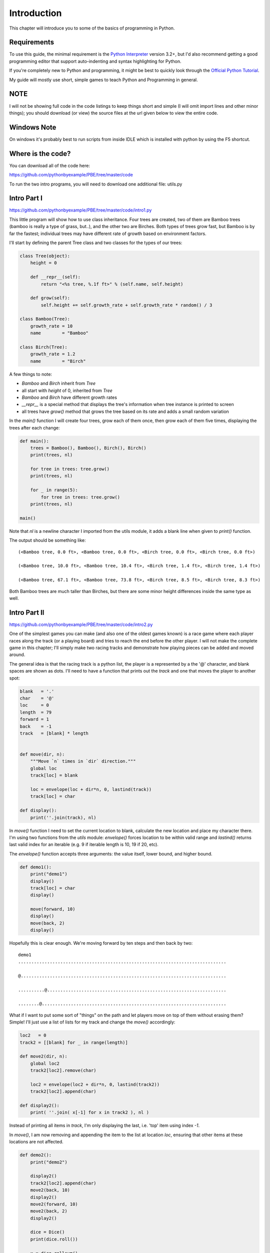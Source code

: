 Introduction
============

This chapter will introduce you to some of the basics of programming in Python.

Requirements
------------

To use this guide, the minimal requirement is the `Python Interpreter
<http://www.python.org/download/>`_ version 3.2+, but I'd also recommend getting a good programming
editor that support auto-indenting and syntax highlighting for Python.

If you're completely new to Python and programming, it might be best to
quickly look through the `Official Python Tutorial <http://docs.python.org/tutorial>`_.

My guide will mostly use short, simple games to teach Python and Programming in general.

NOTE
----
I will not be showing full code in the code listings to keep things short and simple (I will omit
import lines and other minor things); you should download (or view) the source files at the url given
below to view the entire code.

Windows Note
------------

On windows it's probably best to run scripts from inside IDLE which is installed with python by
using the F5 shortcut.

Where is the code?
------------------

You can download all of the code here:

https://github.com/pythonbyexample/PBE/tree/master/code

To run the two intro programs, you will need to download one additional file: utils.py

Intro Part I
------------
https://github.com/pythonbyexample/PBE/tree/master/code/intro1.py

This little program will show how to use class inheritance. Four trees are created, two of them
are Bamboo trees (bamboo is really a type of grass, but..), and the other two are Birches. Both
types of trees grow fast, but Bamboo is by far the fastest; individual trees may have different
rate of growth based on environment factors.

I'll start by defining the parent Tree class and two classes for the types of our trees:

.. sourcecode:: python

    class Tree(object):
        height = 0

        def __repr__(self):
            return "<%s tree, %.1f ft>" % (self.name, self.height)

        def grow(self):
            self.height += self.growth_rate + self.growth_rate * random() / 3

    class Bamboo(Tree):
        growth_rate = 10
        name        = "Bamboo"

    class Birch(Tree):
        growth_rate = 1.2
        name        = "Birch"

A few things to note:

- `Bamboo` and `Birch` inherit from `Tree`
- all start with `height` of 0, inherited from `Tree`
- `Bamboo` and `Birch` have different growth rates
- `__repr__` is a special method that displays the tree's information when tree instance is
  printed to screen
- all trees have `grow()` method that grows the tree based on its rate and adds a small random
  variation

In the `main()` function I will create four trees, grow each of them once, then grow each of them
five times, displaying the trees after each change:

.. sourcecode:: python

    def main():
        trees = Bamboo(), Bamboo(), Birch(), Birch()
        print(trees, nl)

        for tree in trees: tree.grow()
        print(trees, nl)

        for _ in range(5):
            for tree in trees: tree.grow()
        print(trees, nl)

    main()


Note that `nl` is a newline character I imported from the utils module, it adds a blank line when
given to `print()` function.

The output should be something like::

    (<Bamboo tree, 0.0 ft>, <Bamboo tree, 0.0 ft>, <Birch tree, 0.0 ft>, <Birch tree, 0.0 ft>)

    (<Bamboo tree, 10.0 ft>, <Bamboo tree, 10.4 ft>, <Birch tree, 1.4 ft>, <Birch tree, 1.4 ft>)

    (<Bamboo tree, 67.1 ft>, <Bamboo tree, 73.8 ft>, <Birch tree, 8.5 ft>, <Birch tree, 8.3 ft>)

Both Bamboo trees are much taller than Birches, but there are some minor height differences inside
the same type as well.


Intro Part II
-------------
https://github.com/pythonbyexample/PBE/tree/master/code/intro2.py

One of the simplest games you can make (and also one of the oldest games known) is a race game
where each player races along the track (or a playing board) and tries to reach the end before the
other player. I will not make the complete game in this chapter; I'll simply make two racing
tracks and demonstrate how playing pieces can be added and moved around.

The general idea is that the racing track is a python list, the player is a represented by a the
'@' character, and blank spaces are shown as dots. I'll need to have a function that prints out
the `track` and one that moves the player to another spot:

.. sourcecode:: python

    blank   = '.'
    char    = '@'
    loc     = 0
    length  = 79
    forward = 1
    back    = -1
    track   = [blank] * length


    def move(dir, n):
        """Move `n` times in `dir` direction."""
        global loc
        track[loc] = blank

        loc = envelope(loc + dir*n, 0, lastind(track))
        track[loc] = char

    def display():
        print(''.join(track), nl)

In `move()` function I need to set the current location to blank, calculate the new location and place
my character there. I'm using two functions from the `utils` module: `envelope()` forces location to
be within valid range and `lastind()` returns last valid index for an iterable (e.g. 9 if iterable
length is 10, 19 if 20, etc).

The `envelope()` function accepts three arguments: the value itself, lower bound, and higher bound.

.. sourcecode:: python

    def demo1():
        print("demo1")
        display()
        track[loc] = char
        display()

        move(forward, 10)
        display()
        move(back, 2)
        display()

Hopefully this is clear enough. We're moving forward by ten steps and then back by two::

    demo1
    ...............................................................................

    @..............................................................................

    ..........@....................................................................

    ........@......................................................................

What if I want to put some sort of "things" on the path and let players move on top of them
without erasing them? Simple! I'll just use a list of lists for my track and change the `move()`
accordingly:

.. sourcecode:: python

    loc2   = 0
    track2 = [[blank] for _ in range(length)]

    def move2(dir, n):
        global loc2
        track2[loc2].remove(char)

        loc2 = envelope(loc2 + dir*n, 0, lastind(track2))
        track2[loc2].append(char)

    def display2():
        print( ''.join( x[-1] for x in track2 ), nl )

Instead of printing all items in `track`, I'm only displaying the last, i.e. 'top' item using
index `-1`.

In `move()`, I am now removing and appending the item to the list at location `loc`, ensuring that
other items at these locations are not affected.


.. sourcecode:: python

    def demo2():
        print("demo2")

        display2()
        track2[loc2].append(char)
        move2(back, 10)
        display2()
        move2(forward, 10)
        move2(back, 2)
        display2()

        dice = Dice()
        print(dice.roll())

        x = dice.rollsum()
        print("x =", x)
        move2(forward, x)
        display2()

To add some randomness, I will use the `Dice` object from `utils`: by default it creates two dice
with 6 sides each, but it's possible to specify any number of dice and sides. `Dice` has two
methods: `roll()` will return the list of rolls for each dice; in some cases you won't care about
individual dice and just need to know the total; `rollsum()` will provide just that::

    demo2
    ...............................................................................

    @..............................................................................

    ........@......................................................................

    [2, 2]
    x = 9
    .................@.............................................................
